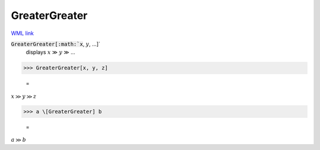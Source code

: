 GreaterGreater
==============

`WML link <https://reference.wolfram.com/language/ref/GreaterGreater.html>`_


:code:`GreaterGreater[:math:`x`, :math:`y`, ...]`
    displays :math:`x` ≫ :math:`y` ≫ ...





>>> GreaterGreater[x, y, z]

    =
:math:`x \gg y \gg z`


>>> a \[GreaterGreater] b

    =
:math:`a \gg b`


